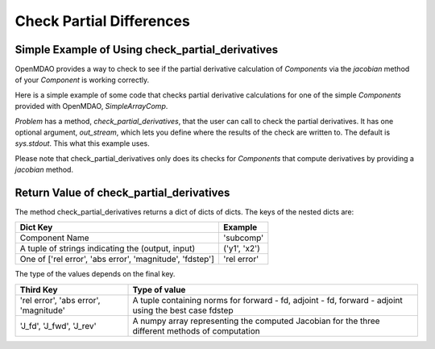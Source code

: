 .. index:: Check Partial Differences Example

Check Partial Differences
-------------------------

Simple Example of Using check_partial_derivatives
=================================================

OpenMDAO provides a way to check to see if the partial derivative calculation of `Components` via the `jacobian` method of your `Component` is working correctly. 

Here is a simple example of some code that checks partial derivative calculations for one of the simple `Components` provided with OpenMDAO, `SimpleArrayComp`.

`Problem` has a method, `check_partial_derivatives`, that the user can call to check the partial derivatives. It has one optional argument, `out_stream`, which lets you define where the results of the check are written to. The default is `sys.stdout`. This what this example uses. 

.. testcode:: check_partial_derivatives_example

    from six import iteritems
    import numpy as np

    from openmdao.components.param_comp import ParamComp
    from openmdao.core.group import Group
    from openmdao.core.problem import Problem
    from openmdao.test.simple_comps import SimpleArrayComp
    from openmdao.test.util import assert_rel_error

    prob = Problem()
    prob.root = Group()
    prob.root.add('comp', SimpleArrayComp())
    prob.root.add('p1', ParamComp('x', np.ones([2])))

    prob.root.connect('p1.x', 'comp.x')

    prob.setup(check=False)
    prob.run()

    data = prob.check_partial_derivatives()


.. testoutput:: check_partial_derivatives_example
   :options: +ELLIPSIS

   ...
   Partial Derivatives Check

   -------------------
   Component: 'comp'
   -------------------
     comp: 'y' wrt 'x'

       Forward Magnitude : 9.327379e+00
       Reverse Magnitude : 9.327379e+00
            Fd Magnitude : 9.327379e+00

       Absolute Error (Jfor - Jfd) : 1.769949e-09
       Absolute Error (Jrev - Jfd) : 1.769949e-09
       Absolute Error (Jfor - Jrev): 0.000000e+00

       Relative Error (Jfor - Jfd) : 1.897585e-10
       Relative Error (Jrev - Jfd) : 1.897585e-10
       Relative Error (Jfor - Jrev): 0.000000e+00

       Raw Forward Derivative (Jfor)

   [[ 2.  7.]
    [ 5. -3.]]

       Raw Reverse Derivative (Jrev)

   [[ 2.  7.]
    [ 5. -3.]]

       Raw FD Derivative (Jfor)

   [[ 2.  7.]
    [ 5. -3.]]

Please note that check_partial_derivatives only does its checks for `Components` that compute derivatives by providing a `jacobian` method.

Return Value of check_partial_derivatives
=================================================

The method check_partial_derivatives returns a dict of dicts of dicts. The keys of the nested dicts are:

=========================================================          ======================
Dict Key                                                           Example
=========================================================          ======================
Component Name                                                     'subcomp'
A tuple of strings indicating the (output, input)                  ('y1', 'x2')
One of ['rel error', 'abs error', 'magnitude', 'fdstep']           'rel error'
=========================================================          ======================

The type of the values depends on the final key.

=========================================================          ======================
Third Key                                                          Type of value
=========================================================          ======================
'rel error', 'abs error', 'magnitude'                              A tuple containing norms for forward - fd, adjoint - fd, forward - adjoint using the best case fdstep
'J_fd', 'J_fwd', 'J_rev'                                           A numpy array representing the computed Jacobian for the three different methods of computation
=========================================================          ======================


